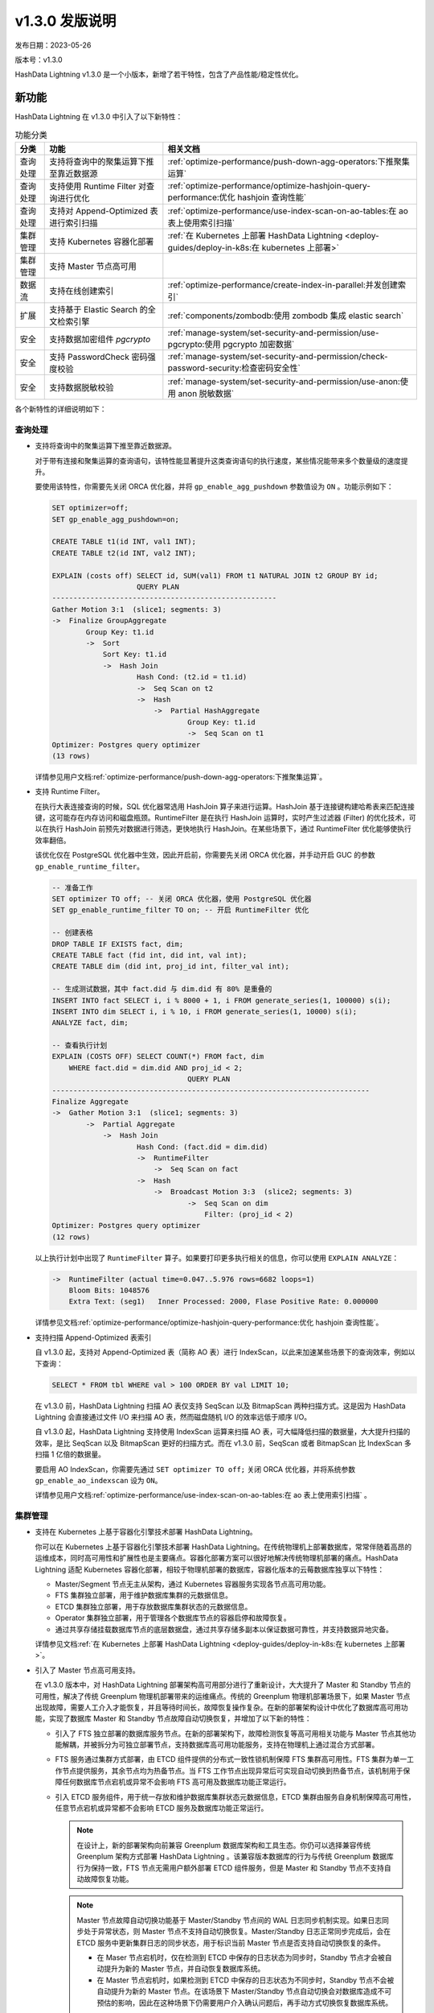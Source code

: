 .. raw:: latex

   \newpage

v1.3.0 发版说明
==================================

发布日期：2023-05-26

版本号：v1.3.0

HashData Lightning v1.3.0 是一个小版本，新增了若干特性，包含了产品性能/稳定性优化。

新功能
--------

HashData Lightning 在 v1.3.0 中引入了以下新特性：

.. list-table:: 功能分类
   :header-rows: 1
   :align: left

   * - 分类
     - 功能
     - 相关文档
   * - 查询处理
     - 支持将查询中的聚集运算下推至靠近数据源
     - :ref:`optimize-performance/push-down-agg-operators:下推聚集运算`
   * - 查询处理
     - 支持使用 Runtime Filter 对查询进行优化
     - :ref:`optimize-performance/optimize-hashjoin-query-performance:优化 hashjoin 查询性能`
   * - 查询处理
     - 支持对 Append-Optimized 表进行索引扫描
     - :ref:`optimize-performance/use-index-scan-on-ao-tables:在 ao 表上使用索引扫描`
   * - 集群管理
     - 支持 Kubernetes 容器化部署
     - :ref:`在 Kubernetes 上部署 HashData Lightning <deploy-guides/deploy-in-k8s:在 kubernetes 上部署>`
   * - 集群管理
     - 支持 Master 节点高可用
     - 
   * - 数据流
     - 支持在线创建索引
     - :ref:`optimize-performance/create-index-in-parallel:并发创建索引`
   * - 扩展
     - 支持基于 Elastic Search 的全文检索引擎
     - :ref:`components/zombodb:使用 zombodb 集成 elastic search`
   * - 安全
     - 支持数据加密组件 `pgcrypto`
     - :ref:`manage-system/set-security-and-permission/use-pgcrypto:使用 pgcrypto 加密数据`
   * - 安全
     - 支持 PasswordCheck 密码强度校验
     - :ref:`manage-system/set-security-and-permission/check-password-security:检查密码安全性`
   * - 安全
     - 支持数据脱敏校验
     - :ref:`manage-system/set-security-and-permission/use-anon:使用 anon 脱敏数据`


各个新特性的详细说明如下：

查询处理
~~~~~~~~~

-  支持将查询中的聚集运算下推至靠近数据源。

   对于带有连接和聚集运算的查询语句，该特性能显著提升这类查询语句的执行速度，某些情况能带来多个数量级的速度提升。

   要使用该特性，你需要先关闭 ORCA 优化器，并将 ``gp_enable_agg_pushdown`` 参数值设为 ``ON`` 。功能示例如下：

   .. code:: sql

      SET optimizer=off;
      SET gp_enable_agg_pushdown=on;

      CREATE TABLE t1(id INT, val1 INT);
      CREATE TABLE t2(id INT, val2 INT);

      EXPLAIN (costs off) SELECT id, SUM(val1) FROM t1 NATURAL JOIN t2 GROUP BY id;
                          QUERY PLAN
      -----------------------------------------------------
      Gather Motion 3:1  (slice1; segments: 3)
      ->  Finalize GroupAggregate
              Group Key: t1.id
              ->  Sort
                  Sort Key: t1.id
                  ->  Hash Join
                          Hash Cond: (t2.id = t1.id)
                          ->  Seq Scan on t2
                          ->  Hash
                              ->  Partial HashAggregate
                                      Group Key: t1.id
                                      ->  Seq Scan on t1
      Optimizer: Postgres query optimizer
      (13 rows)

   详情参见用户文档\ :ref:`optimize-performance/push-down-agg-operators:下推聚集运算`\ 。

-  支持 Runtime Filter。

   在执行大表连接查询的时候，SQL 优化器常选用 HashJoin 算子来进行运算。HashJoin 基于连接键构建哈希表来匹配连接键，这可能存在内存访问和磁盘瓶颈。RuntimeFilter 是在执行 HashJoin 运算时，实时产生过滤器 (Filter) 的优化技术，可以在执行 HashJoin 前预先对数据进行筛选，更快地执行 HashJoin。在某些场景下，通过 RuntimeFilter 优化能够使执行效率翻倍。

   该优化仅在 PostgreSQL 优化器中生效，因此开启前，你需要先关闭 ORCA 优化器，并手动开启 GUC 的参数 ``gp_enable_runtime_filter``\ 。

   .. code:: sql

      -- 准备工作
      SET optimizer TO off; -- 关闭 ORCA 优化器，使用 PostgreSQL 优化器
      SET gp_enable_runtime_filter TO on; -- 开启 RuntimeFilter 优化

      -- 创建表格
      DROP TABLE IF EXISTS fact, dim;
      CREATE TABLE fact (fid int, did int, val int);
      CREATE TABLE dim (did int, proj_id int, filter_val int);

      -- 生成测试数据，其中 fact.did 与 dim.did 有 80% 是重叠的
      INSERT INTO fact SELECT i, i % 8000 + 1, i FROM generate_series(1, 100000) s(i);
      INSERT INTO dim SELECT i, i % 10, i FROM generate_series(1, 10000) s(i);
      ANALYZE fact, dim;

      -- 查看执行计划
      EXPLAIN (COSTS OFF) SELECT COUNT(*) FROM fact, dim
          WHERE fact.did = dim.did AND proj_id < 2;
                                      QUERY PLAN
      ---------------------------------------------------------------------------
      Finalize Aggregate
      ->  Gather Motion 3:1  (slice1; segments: 3)
              ->  Partial Aggregate
                  ->  Hash Join
                          Hash Cond: (fact.did = dim.did)
                          ->  RuntimeFilter
                              ->  Seq Scan on fact
                          ->  Hash
                              ->  Broadcast Motion 3:3  (slice2; segments: 3)
                                      ->  Seq Scan on dim
                                          Filter: (proj_id < 2)
      Optimizer: Postgres query optimizer
      (12 rows)

   以上执行计划中出现了 ``RuntimeFilter`` 算子。如果要打印更多执行相关的信息，你可以使用 ``EXPLAIN ANALYZE``\ ：

   .. code:: sql

      ->  RuntimeFilter (actual time=0.047..5.976 rows=6682 loops=1)
          Bloom Bits: 1048576
          Extra Text: (seg1)   Inner Processed: 2000, Flase Positive Rate: 0.000000

   详情参见文档\ :ref:`optimize-performance/optimize-hashjoin-query-performance:优化 hashjoin 查询性能`\ 。

-  支持扫描 Append-Optimized 表索引

   自 v1.3.0 起，支持对 Append-Optimized 表（简称 AO 表）进行 IndexScan，以此来加速某些场景下的查询效率，例如以下查询：

   .. code:: sql

      SELECT * FROM tbl WHERE val > 100 ORDER BY val LIMIT 10;

   在 v1.3.0 前，HashData Lightning 扫描 AO 表仅支持 SeqScan 以及 BitmapScan 两种扫描方式。这是因为 HashData Lightning 会直接通过文件 I/O 来扫描 AO 表，然而磁盘随机 I/O 的效率远低于顺序 I/O。

   自 v1.3.0 起，HashData Lightning 支持使用 IndexScan 运算来扫描 AO 表，可大幅降低扫描的数据量，大大提升扫描的效率，是比 SeqScan 以及 BitmapScan 更好的扫描方式。而在 v1.3.0 前，SeqScan 或者 BitmapScan 比 IndexScan 多扫描 1 亿倍的数据量。

   要启用 AO IndexScan，你需要先通过 ``SET optimizer TO off;`` 关闭 ORCA 优化器，并将系统参数 ``gp_enable_ao_indexscan`` 设为 ``ON``\ 。

   详情参见用户文档\ :ref:`optimize-performance/use-index-scan-on-ao-tables:在 ao 表上使用索引扫描` \。

集群管理
~~~~~~~~~~

-  支持在 Kubernetes 上基于容器化引擎技术部署 HashData Lightning。

   你可以在 Kubernetes 上基于容器化引擎技术部署 HashData Lightning。在传统物理机上部署数据库，常常伴随着高昂的运维成本，同时高可用性和扩展性也是主要痛点。容器化部署方案可以很好地解决传统物理机部署的痛点。HashData Lightning 适配 Kubernetes 容器化部署，相较于物理机部署的数据库，容器化版本的云莓数据库独享以下特性：

   -  Master/Segment 节点无主从架构，通过 Kubernetes 容器服务实现各节点高可用功能。
   -  FTS 集群独立部署，用于维护数据库集群的元数据信息。
   -  ETCD 集群独立部署，用于存放数据库集群状态的元数据信息。
   -  Operator 集群独立部署，用于管理各个数据库节点的容器启停和故障恢复。
   -  通过共享存储挂载数据库节点的底层数据盘，通过共享存储多副本以保证数据可靠性，并支持数据异地灾备。

   详情参见文档\ :ref:`在 Kubernetes 上部署 HashData Lightning <deploy-guides/deploy-in-k8s:在 kubernetes 上部署>`\ 。

-  引入了 Master 节点高可用支持。

   在 v1.3.0 版本中，对 HashData Lightning 部署架构高可用部分进行了重新设计，大大提升了 Master 和 Standby 节点的可用性，解决了传统 Greenplum 物理机部署带来的运维痛点。传统的 Greenplum 物理机部署场景下，如果 Master 节点出现故障，需要人工介入才能恢复，并且等待时间长，故障恢复操作复杂。在新的部署架构设计中优化了数据库高可用功能，实现了数据库 Master 和 Standby 节点故障自动切换恢复，并增加了以下新的特性：

   -  引入了 FTS 独立部署的数据库服务节点。在新的部署架构下，故障检测恢复等高可用相关功能与 Master 节点其他功能解耦，并被拆分为可独立部署节点，支持数据库高可用功能服务，支持在物理机上通过混合方式部署。
   -  FTS 服务通过集群方式部署，由 ETCD 组件提供的分布式一致性锁机制保障 FTS 集群高可用性。FTS 集群为单一工作节点提供服务，其余节点均为热备节点。当 FTS 工作节点出现异常后可实现自动切换到热备节点，该机制用于保障任何数据库节点宕机或异常不会影响 FTS 高可用及数据库功能正常运行。
   -  引入 ETCD 服务组件，用于统一存放和维护数据库集群状态元数据信息，ETCD 集群由服务自身机制保障高可用性，任意节点宕机或异常都不会影响 ETCD 服务及数据库功能正常运行。

      .. note::

         在设计上，新的部署架构向前兼容 Greenplum 数据库架构和工具生态。你仍可以选择兼容传统 Greenplum 架构方式部署 HashData Lightning 。该兼容版本数据库的行为与传统 Greenplum 数据库行为保持一致，FTS 节点无需用户额外部署 ETCD 组件服务，但是 Master 和 Standby 节点不支持自动故障恢复功能。

      .. note::

         Master 节点故障自动切换功能基于 Master/Standby 节点间的 WAL 日志同步机制实现。如果日志同步处于异常状态，则 Master 节点不支持自动切换恢复。Master/Standby 日志正常同步完成后，会在 ETCD 服务中更新集群日志的同步状态，用于标识当前 Master 节点是否支持自动切换恢复的条件。

         -  在 Maser 节点宕机时，仅在检测到 ETCD 中保存的日志状态为同步时，Standby 节点才会被自动提升为新的 Master 节点，并自动恢复数据库系统。
         -  在 Master 节点宕机时，如果检测到 ETCD 中保存的日志状态为不同步时，Standby 节点不会被自动提升为新的 Master 节点。在该场景下 Master/Standby 节点自动切换会对数据库造成不可预估的影响，因此在这种场景下仍需要用户介入确认问题后，再手动方式切换恢复数据库系统。

数据流
~~~~~~~

-  支持在线创建或重建索引。

   之前的 HashData Lightning 版本中，创建索引和更新表数据是互斥的。也就是说创建索引时会对表加锁，这时候任何对表数据的增加、更新、删除操作都不会立即执行，而是等待索引创建完成后才会执行，因此会对在线业务产生很大的影响。自 v1.3.0 版本起，创建索引时，数据库不阻塞表数据的更新 。

   使用方法：\ ``CREATE INDEX CONCURRENTLY`` 和 ``REINDEX CONCURRENTLY``\ 。详情参见用户文档 :ref:`optimize-performance/create-index-in-parallel:并发创建索引`\ 。

扩展
~~~~~~

-  支持基于 Elastic Search 的全文检索引擎。

   用户通过创建索引的语法，即可在已有的 HashData Lightning 表上建立用于全文检索的索引。相比于数据库内置的 GIN 和 FTS 引擎，全文检索引擎可带来更佳的查询性能，并且支持丰富的全文检索功能。

   使用方法：

   1. 在环境中部署好 ElasticSearch 集群。
   2. 通过命令行 :literal:`gppkg -i zombodb-1.1-24716-release.gppkg`` 安装全文检索插件。

   详情参见文档\ :ref:`components/zombodb:使用 zombodb 集成 elastic search`\ 。

安全
~~~~~~

-  支持数据加密组件 ``pgcrypto``\ 。

   支持对用户数据进行加密解密，可支持加密算法如下：

   +----------------+----------------------------------------------------+
   | 算法类别       | 算法名称                                           |
   +================+====================================================+
   | 非对称加密算法 | - SM2（至少 256 bit）- RSA（至少 2048 bit）        |
   +----------------+----------------------------------------------------+
   | 对称算法       | - SM4（至少 128 bit）- 3DES（至少 128 bit）-       |
   |                | AES（至少 128 bit）                                |
   +----------------+----------------------------------------------------+
   | 散列算法       | - SM3- SHA2（计划替代                              |
   |                | SHA1，如果要在新开发系统中使用 SHA 算法，只能算则  |
   |                | SHA2 算法）- SHA1                                  |
   +----------------+----------------------------------------------------+

   使用方法：

   .. code:: sql

      CREATE extension pgcrypto;

      -- 散列类
      SELECT encode(digest('abc', 'sha1'), 'hex');
      SELECT encode(digest('abc', 'sha256'), 'hex');
      SELECT encode(digest('abc', 'sm3'), 'hex');

      -- 对称加密类
      SET bytea_output TO escape;
      select decrypt(encrypt('', 'foo', 'aes'), 'foo', 'aes');
      select decrypt(encrypt('', 'foo', 'sm4'), 'foo', 'sm4');

   详情参看文档\ :ref:`manage-system/set-security-and-permission/use-pgcrypto:使用 pgcrypto 加密数据`\ 。

-  引入了 PasswordCheck 密码强度校验支持。

   自 v1.3.0 起，用户通过 SQL 语句设置密码时，例如 ``CREATE USER ... PASSWORD`` 或 ``ALTER USER ... PASSWORD``\ ，HashData Lightning 会对密码进行安全性校验。主要会从以下几个方面做弱口令校验：

   -  密码长度必须大于 8 位。
   -  密码中不得包含用户名。
   -  密码中必须同时包含字母和非字母。

   要开启 PasswordCheck 插件，你需要在集群启动时，手动修改 Master 节点的 ``postgresql.conf`` 配置文件中的 ``shared_preload_libraries``
   配置项，并调用 ``gpconfig`` 命令来进行配置，如下所示：

   .. code:: bash

      gpconfig -c shared_preload_libraries -v 'passwordcheck'
      gpstop -ra

   配置完成后，每次设置密码时，PasswordCheck 都会对密码进行弱口令检查。

   详情参见文档\ :ref:`manage-system/set-security-and-permission/check-password-security:检查密码安全性`\ 。

-  支持数据脱敏组件。

   数据脱敏组件可以为 HashData Lightning 提供数据脱敏功能，从而起到防止敏感数据外泄的作用。数据脱敏又称数据漂白，是指将数据中的敏感信息去除，包括去除个人姓名、电话、住址、身份证号码等。用户可以指定脱敏规则，并将这些脱敏规则应用到指定的数据库对象上，从而实现数据脱敏。例如原始的电话号码为 0609110911，经过数据脱敏后变成了 06******11。

   使用方法：

   .. code:: bash

      # 安装组件
      gppkg -i anon-*.gppkg

      # 配置数据库启用脱敏
      psql postgres -c "ALTER DATABASE postgres SET session_preload_libraries = 'anon';"
      psql postgres -c "CREATE EXTENSION IF NOT EXISTS anon CASCADE"

      # 以下提示标识安装成功
      NOTICE:  installing required extension "pgcrypto"
      CREATE EXTENSION

   详情参见文档\ :ref:`manage-system/set-security-and-permission/use-anon:使用 anon 脱敏数据`\ 。

变更说明
----------

SQL 语法变更说明
~~~~~~~~~~~~~~~~~

无

功能变更说明
~~~~~~~~~~~~~

无

参数变更说明
~~~~~~~~~~~~~

-  新增参数 ``gp_enable_agg_pushdown``\ ，用于控制是否启用聚集下推优化，该优化只在关闭优化器的情况下生效。

